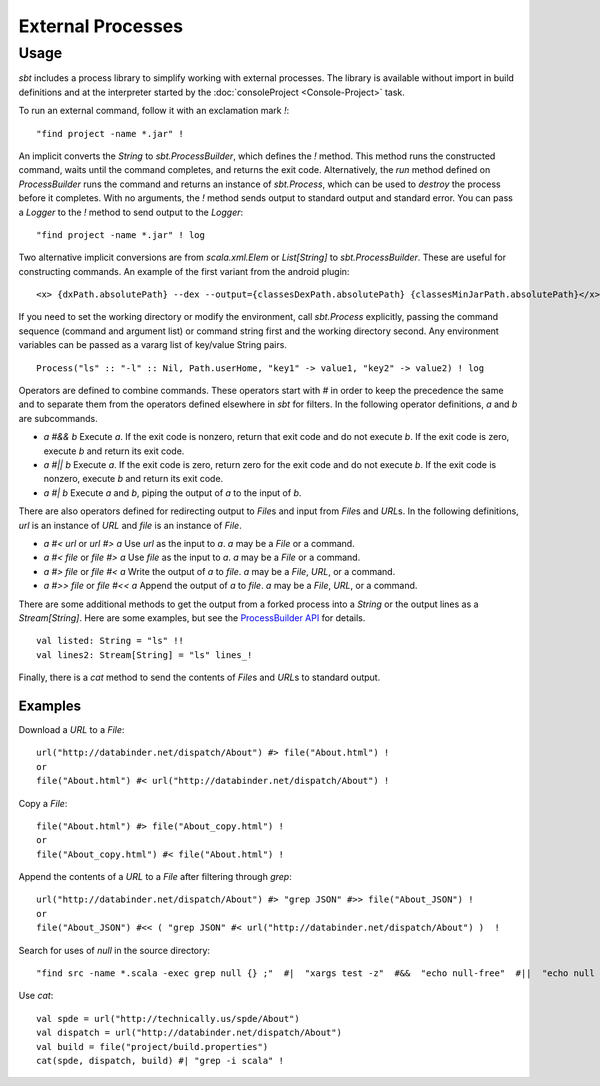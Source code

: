 ==================
External Processes
==================

Usage
=====

`sbt` includes a process library to simplify working with external
processes. The library is available without import in build definitions
and at the interpreter started by the :doc:`consoleProject <Console-Project>` task.

To run an external command, follow it with an exclamation mark `!`:

::

    "find project -name *.jar" !

An implicit converts the `String` to `sbt.ProcessBuilder`, which
defines the `!` method. This method runs the constructed command,
waits until the command completes, and returns the exit code.
Alternatively, the `run` method defined on `ProcessBuilder` runs the
command and returns an instance of `sbt.Process`, which can be used to
`destroy` the process before it completes. With no arguments, the
`!` method sends output to standard output and standard error. You can
pass a `Logger` to the `!` method to send output to the `Logger`:

::

    "find project -name *.jar" ! log

Two alternative implicit conversions are from `scala.xml.Elem` or
`List[String]` to `sbt.ProcessBuilder`. These are useful for
constructing commands. An example of the first variant from the android
plugin:

::

      <x> {dxPath.absolutePath} --dex --output={classesDexPath.absolutePath} {classesMinJarPath.absolutePath}</x> !

If you need to set the working directory or modify the environment, call
`sbt.Process` explicitly, passing the command sequence (command and
argument list) or command string first and the working directory second.
Any environment variables can be passed as a vararg list of key/value
String pairs.

::

     Process("ls" :: "-l" :: Nil, Path.userHome, "key1" -> value1, "key2" -> value2) ! log

Operators are defined to combine commands. These operators start with
`#` in order to keep the precedence the same and to separate them from
the operators defined elsewhere in `sbt` for filters. In the following
operator definitions, `a` and `b` are subcommands.

-  `a #&& b` Execute `a`. If the exit code is nonzero, return that
   exit code and do not execute `b`. If the exit code is zero, execute
   `b` and return its exit code.
-  `a #|| b` Execute `a`. If the exit code is zero, return zero for
   the exit code and do not execute `b`. If the exit code is nonzero,
   execute `b` and return its exit code.
-  `a #| b` Execute `a` and `b`, piping the output of `a` to the
   input of `b`.

There are also operators defined for redirecting output to `File`\ s
and input from `File`\ s and `URL`\ s. In the following definitions,
`url` is an instance of `URL` and `file` is an instance of
`File`.

-  `a #< url` or `url #> a` Use `url` as the input to `a`. `a`
   may be a `File` or a command.
-  `a #< file` or `file #> a` Use `file` as the input to `a`.
   `a` may be a `File` or a command.
-  `a #> file` or `file #< a` Write the output of `a` to `file`.
   `a` may be a `File`, `URL`, or a command.
-  `a #>> file` or `file #<< a` Append the output of `a` to
   `file`. `a` may be a `File`, `URL`, or a command.

There are some additional methods to get the output from a forked
process into a `String` or the output lines as a `Stream[String]`.
Here are some examples, but see the `ProcessBuilder
API <../../api/sbt/ProcessBuilder.html>`_
for details.

::

    val listed: String = "ls" !!
    val lines2: Stream[String] = "ls" lines_!

Finally, there is a `cat` method to send the contents of `File`\ s
and `URL`\ s to standard output.

Examples
--------

Download a `URL` to a `File`:

::

    url("http://databinder.net/dispatch/About") #> file("About.html") !
    or
    file("About.html") #< url("http://databinder.net/dispatch/About") !

Copy a `File`:

::

    file("About.html") #> file("About_copy.html") !
    or
    file("About_copy.html") #< file("About.html") !

Append the contents of a `URL` to a `File` after filtering through
`grep`:

::

    url("http://databinder.net/dispatch/About") #> "grep JSON" #>> file("About_JSON") !
    or
    file("About_JSON") #<< ( "grep JSON" #< url("http://databinder.net/dispatch/About") )  !

Search for uses of `null` in the source directory:

::

    "find src -name *.scala -exec grep null {} ;"  #|  "xargs test -z"  #&&  "echo null-free"  #||  "echo null detected"  !

Use `cat`::

    val spde = url("http://technically.us/spde/About")
    val dispatch = url("http://databinder.net/dispatch/About")
    val build = file("project/build.properties")
    cat(spde, dispatch, build) #| "grep -i scala" !
